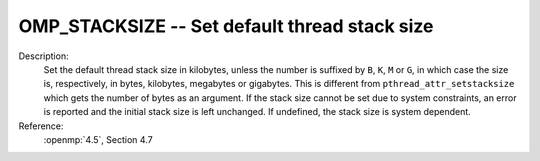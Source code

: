 ..
  Copyright 1988-2022 Free Software Foundation, Inc.
  This is part of the GCC manual.
  For copying conditions, see the copyright.rst file.

.. index:: Environment Variable

.. _omp_stacksize:

OMP_STACKSIZE -- Set default thread stack size
**********************************************

Description:
  Set the default thread stack size in kilobytes, unless the number
  is suffixed by ``B``, ``K``, ``M`` or ``G``, in which
  case the size is, respectively, in bytes, kilobytes, megabytes
  or gigabytes.  This is different from ``pthread_attr_setstacksize``
  which gets the number of bytes as an argument.  If the stack size cannot
  be set due to system constraints, an error is reported and the initial
  stack size is left unchanged.  If undefined, the stack size is system
  dependent.

Reference:
  :openmp:`4.5`, Section 4.7